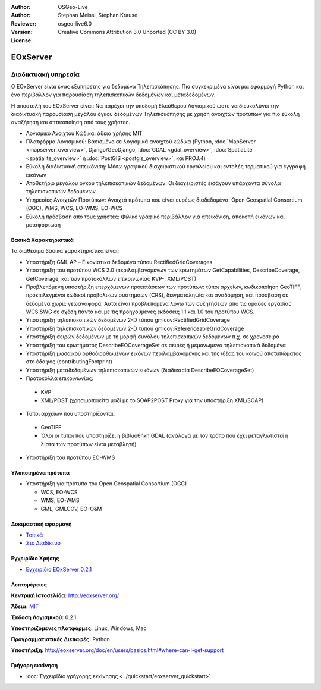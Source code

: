 :Author: OSGeo-Live
:Author: Stephan Meissl, Stephan Krause
:Reviewer: 
:Version: osgeo-live6.0
:License: Creative Commons Attribution 3.0 Unported (CC BY 3.0)

.. image:: ../../images/project_logos/logo-eoxserver-2.png
  :scale: 65 %
  :alt: project logo
  :align: right
  :target: http://eoxserver.org/

EOxServer
================================================================================

Διαδικτυακή υπηρεσία
~~~~~~~~~~~~~~~~~~~~~~~~~~~~~~~~~~~~~~~~~~~~~~~~~~~~~~~~~~~~~~~~~~~~~~~~~~~~~~~~

Ο EOxServer είναι ένας εξυπηρετης για δεδομένα Τηλεπισκόπησης. Πιο συγκεκριμένα είναι 
μια εφαρμογή Python και ένα περιβάλλον για παρουσίαση τηλεπισκοπικών δεδομένων και μεταδεδομένων.

Η αποστολή του EOxServer είναι: Να παρέχει την υποδομή Ελεύθερου Λογισμικού ώστε να διευκολύνει 
την διαδικτυακή παρουσίαση μεγάλου όγκου δεδομένων Τηλεπισκόπησης με χρήση ανοιχτών προτύπων 
για πιο εύκολη αναζήτηση και οπτικοποίηση από τους χρήστες.

* Λογισμικό Ανοιχτού Κώδικα: άδεια χρήσης MIT
* Πλατφόρμα Λογισμικού: Βασισμένο σε λογισμικά ανοιχτού κώδικα (Python, :doc:`MapServer <mapserver_overview>`, 
  Django/GeoDjango, :doc:`GDAL <gdal_overview>`, :doc:`SpatiaLite <spatialite_overview>` ή 
  :doc:`PostGIS <postgis_overview>`, και PROJ.4)
* Εύκολη διαδικτυακή απεικόνιση: Μέσω γραφικού διαχειριστικού εργαλείου και εντολές τερματικού για εγγραφή εικόνων
* Αποθετήριο μεγάλου όγκου τηλεπισκοπικών δεδομένων: Οι διαχειριστές εισάγουν υπάρχοντα σύνολα τηλεπισκοπικών δεδομένων
* Υπηρεσίες Ανοιχτών Προτύπων: Ανοιχτά πρότυπα που είναι ευρέως διαδεδομένα: Open Geospatial Consortium (OGC), WMS, WCS, EO-WMS, EO-WCS
* Εύκολη πρόσβαση από τους χρήστες: Φιλικό γραφικό περιβάλλον για απεικόνιση, αποκοπή εικόνων και μεταφόρτωση

.. image:: ../../images/screenshots/1024x768/eoxserver_screenshot.png
  :scale: 50 %
  :alt: EOxServer embedded client screen shot
  :align: right


Βασικά Χαρακτηριστικά
--------------------------------------------------------------------------------

Τα διαθέσιμα βασικά χαρακτηριστικά είναι:

* Υποστήριξη GML AP – Εικονιστικα δεδομένα τύπου RectifiedGridCoverages
* Υποστήριξη του προτύπου WCS 2.0 (περιλαμβανομένων των ερωτημάτων GetCapabilities, 
  DescribeCoverage, GetCoverage, και των προτοκόλλων επικοινωνίας KVP-, XML/POST)
* Προβλεπόμενη υποστήριξη επερχόμενων προεκτάσεων των προτύπων: τύποι αρχείων, κωδικοποίηση GeoTIFF, προεπιλεγμένοι κωδικοί προβολικών συστημάων (CRS), δειγματοληψία και αναδόμηση, και πρόσβαση σε δεδομένα χωρίς γεωαναφορά. Αυτά είναι προβλεπόμενα λόγω των συζητήσεων από τις ομάδες εργασίας WCS.SWG σε σχέση πάντα και με τις προηγούμενες εκδόσεις 1.1 και 1.0 του προτύπου WCS.
* Υποστήριξη τηλεπισκοπικών δεδομένων 2-D τύπου gmlcov:RectifiedGridCoverage
* Υποστήριξη τηλεπισκοπικών δεδομένων 2-D τύπου gmlcov:ReferenceableGridCoverage
* Υποστήριξη σειρών δεδομένων με τη μορφή συνόλου τηλεπισκοπικών δεδομένων π.χ. σε χρονοσειρά
* Υποστήριξη του ερωτήματος DescribeEOCoverageSet σε σειρές ή μεμονωμένα τηλεπισκοπικά δεδομένα
* Υποστήριξη μωσαικού ορθοδιορθωμένων εικόνων περιλαμβανομένης και της ιδέας του κοινού αποτυπώματος στο έδαφος (contributingFootprint)
* Υποστήριξη μεταδεδομένων τηλεπισκοπικών εικόνων (διαδικασία DescribeEOCoverageSet)
* Προτοκόλλα επικοινωνίας:

 * KVP
 * XML/POST (χρησιμοποιείτα μαζί με το SOAP2POST Proxy για την υποστήριξη XML/SOAP) 

* Τύποι αρχείων που υποστηρίζονται:

 * GeoTIFF
 * Όλοι οι τύποι που υποστηρίζει η βιβλιοθήκη GDAL (ανάλογα με τον τρόπο που έχει μεταγλωτιστεί η λίστα των προτύπων είναι μεταβλητή) 

* Υποστήριξη του προτύπου EO-WMS 

Υλοποιημένα πρότυπα
--------------------------------------------------------------------------------

* Υποστήριξη για πρότυπα του Open Geospatial Consortium  (OGC)

  * WCS, EO-WCS
  * WMS, EO-WMS
  * GML, GMLCOV, EO-O&M

Δοκιμαστική εφαρμογή
--------------------------------------------------------------------------------

* `Τοπικά <http://localhost/eoxserver/>`_
* `Στο Διαδίκτυο <https://eoxserver.org/demo_stable/>`_

Εγχειρίδιο Χρήσης
--------------------------------------------------------------------------------

* `Εγχειρίδιο EOxServer 0.2.1 <../../eoxserver-docs/EOxServer_documentation.pdf>`_

Λεπτομέρειες
--------------------------------------------------------------------------------

**Κεντρική Ιστοσελίδα:** http://eoxserver.org/

**Άδεια:** `MIT <http://eoxserver.org/doc/copyright.html#license>`_

**Έκδοση Λογισμικού:** 0.2.1

**Υποστηριζόμενες πλατφόρμες:** Linux, Windows, Mac

**Προγραμματιστικές Διεπαφές:** Python

**Υποστήριξη:** http://eoxserver.org/doc/en/users/basics.html#where-can-i-get-support

Γρήγορη εκκίνηση
--------------------------------------------------------------------------------
    
* :doc:`Εγχειρίδιο γρήγορης εκκίνησης <../quickstart/eoxserver_quickstart>`

